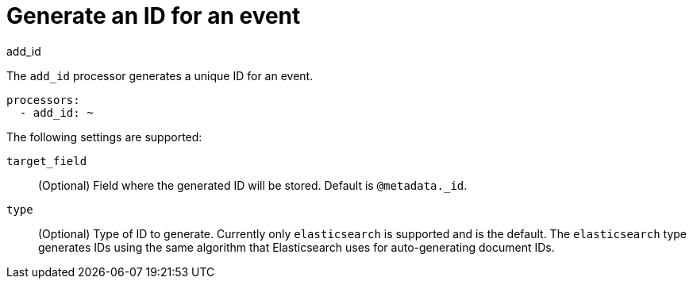 [[add_id-processor]]
= Generate an ID for an event

++++
<titleabbrev>add_id</titleabbrev>
++++

The `add_id` processor generates a unique ID for an event.

[source,yaml]
-----------------------------------------------------
processors:
  - add_id: ~
-----------------------------------------------------

The following settings are supported:

`target_field`:: (Optional) Field where the generated ID will be stored. Default is `@metadata._id`.

`type`:: (Optional) Type of ID to generate. Currently only `elasticsearch` is supported and is the default.
The `elasticsearch` type generates IDs using the same algorithm that Elasticsearch uses for auto-generating
document IDs.
